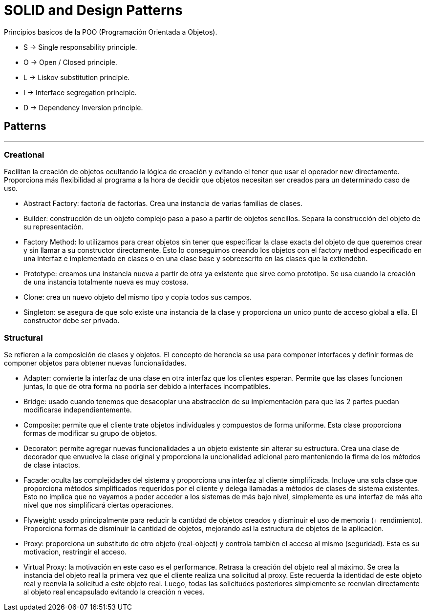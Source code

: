 = SOLID and Design Patterns

Principios basicos de la POO (Programación Orientada a Objetos).

- S -> Single responsability principle.

- O -> Open / Closed principle.

- L -> Liskov substitution principle.

- I -> Interface segregation principle.

- D -> Dependency Inversion principle.

== Patterns
'''

=== Creational

Facilitan la creación de objetos ocultando la lógica de creación y evitando el tener que usar el operador new directamente.
Proporciona más flexibilidad al programa a la hora de decidir que objetos necesitan ser creados para un determinado caso de uso.

- Abstract Factory: factoría de factorías. Crea una instancia de varias familias de clases.

- Builder:  construcción de un objeto complejo paso a paso a partir de objetos sencillos.
Separa la construcción del objeto de su representación.

- Factory Method: lo utilizamos para crear objetos sin tener que especificar la clase exacta del objeto de que queremos crear y sin llamar a su constructor directamente.
Esto lo conseguimos creando los objetos con el factory method especificado en una interfaz e implementado en clases o en una clase base y sobreescrito en las clases que la extiendebn.

- Prototype: creamos una instancia nueva a partir de otra ya existente que sirve como prototipo. Se usa cuando la creación de una instancia totalmente nueva es muy costosa.

- Clone: crea un nuevo objeto del mismo tipo y copia todos sus campos.

- Singleton: se asegura de que solo existe una instancia de la clase y proporciona un unico punto de acceso global a ella. El constructor debe ser privado.

=== Structural

Se refieren a la composición de clases y objetos. El concepto de herencia se usa para componer interfaces y definir formas de componer objetos para obtener nuevas funcionalidades.

- Adapter: convierte la interfaz de una clase en otra interfaz que los clientes esperan. Permite que las clases funcionen juntas, lo que de otra forma no podría ser debido a interfaces incompatibles.

- Bridge: usado cuando tenemos que desacoplar una abstracción de su implementación para que las 2 partes puedan modificarse independientemente.

- Composite: permite que el cliente trate objetos individuales y compuestos de forma uniforme. Esta clase proporciona formas de modificar su grupo de objetos.

- Decorator: permite agregar nuevas funcionalidades a un objeto existente sin alterar su estructura. Crea una clase de decorador que envuelve la clase original y proporciona la uncionalidad adicional pero manteniendo la firma de los métodos de clase intactos.

- Facade: oculta las complejidades del sistema y proporciona una interfaz al cliente simplificada. Incluye una sola clase que proporciona métodos simplificados requeridos por el cliente y delega llamadas a métodos de clases de sistema existentes.
Esto no implica que no vayamos a poder acceder a los sistemas de más bajo nivel, simplemente es una interfaz de más alto nivel que nos simplificará ciertas operaciones.

- Flyweight: usado principalmente para reducir la cantidad de objetos creados y disminuir el uso de memoria (+ rendimiento). Proporciona formas de disminuir la cantidad de objetos, mejorando así la estructura de objetos de la aplicación.

- Proxy: proporciona un substituto de otro objeto (real-object) y controla también el acceso al mismo (seguridad). Esta es su motivacion, restringir el acceso.

- Virtual Proxy: la motivación en este caso es el performance. Retrasa la creación del objeto real al máximo. Se crea la instancia del objeto real la primera vez que el cliente realiza una solicitud al proxy.
Este recuerda la identidad de este objeto real y reenvía la solicitud a este objeto real. Luego, todas las solicitudes posteriores simplemente se reenvían directamente al objeto real encapsulado evitando la creación n veces.
